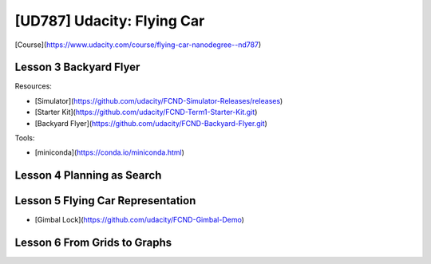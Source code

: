 ##############################################################################
[UD787] Udacity: Flying Car
##############################################################################

[Course](https://www.udacity.com/course/flying-car-nanodegree--nd787)

==============================================================================
Lesson 3 Backyard Flyer
==============================================================================

Resources:

- [Simulator](https://github.com/udacity/FCND-Simulator-Releases/releases)
- [Starter Kit](https://github.com/udacity/FCND-Term1-Starter-Kit.git)
- [Backyard Flyer](https://github.com/udacity/FCND-Backyard-Flyer.git)

Tools:

- [miniconda](https://conda.io/miniconda.html)

==============================================================================
Lesson 4 Planning as Search
==============================================================================

==============================================================================
Lesson 5 Flying Car Representation
==============================================================================

- [Gimbal Lock](https://github.com/udacity/FCND-Gimbal-Demo)

==============================================================================
Lesson 6 From Grids to Graphs
==============================================================================
